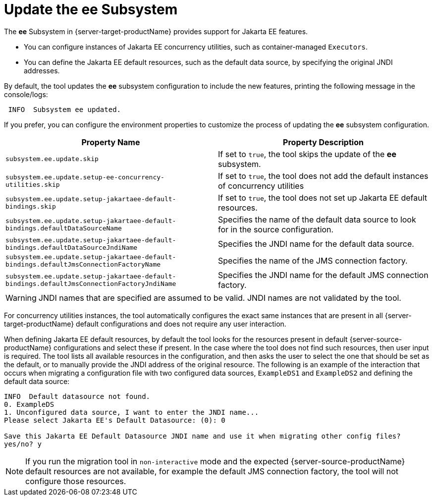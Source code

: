 = Update the ee Subsystem

The *ee* Subsystem in {server-target-productName} provides support for Jakarta EE features.

* You can configure instances of Jakarta EE concurrency utilities, such as container-managed `Executors`.
* You can define the Jakarta EE default resources, such as the default data source, by specifying the original JNDI addresses.

By default, the tool updates the *ee* subsystem configuration to include the new features, printing the following message in the console/logs:
[source,options="nowrap"]
----
 INFO  Subsystem ee updated.
----

If you prefer, you can configure the environment properties to customize the process of updating the *ee* subsystem configuration.

|===
| Property Name |Property Description

| `subsystem.ee.update.skip` | If set to `true`, the tool skips the update of the *ee* subsystem.
| `subsystem.ee.update.setup-ee-concurrency-utilities.skip` | If set to `true`, the tool does not add the default instances of concurrency utilities
| `subsystem.ee.update.setup-jakartaee-default-bindings.skip` | If set to `true`, the tool does not set up Jakarta EE default resources.
| `subsystem.ee.update.setup-jakartaee-default-bindings.defaultDataSourceName` | Specifies the name of the default data source to look for in the source configuration.
| `subsystem.ee.update.setup-jakartaee-default-bindings.defaultDataSourceJndiName` | Specifies the JNDI name for the default data source.
| `subsystem.ee.update.setup-jakartaee-default-bindings.defaultJmsConnectionFactoryName` | Specifies the name of the JMS connection factory.
| `subsystem.ee.update.setup-jakartaee-default-bindings.defaultJmsConnectionFactoryJndiName` | Specifies the JNDI name for the default JMS connection factory.
|===

WARNING: JNDI names that are specified are assumed to be valid. JNDI names are not validated by the tool.

For concurrency utilities instances, the tool automatically configures the exact same instances that are present in all {server-target-productName} default configurations and does not require any user interaction.

When defining Jakarta EE default resources, by default the tool looks for the resources present in default {server-source-productName} configurations and select these if present.
In the case where the tool does not find such resources, then user input is required.
The tool lists all available resources in the configuration, and then asks the user to select the one that should be set as the default, or to manually provide the JNDI address of the original resource.
The following is an example of the interaction that occurs when migrating a configuration file with two configured data sources, `ExampleDS1` and `ExampleDS2` and defining the default data source:

[source,options="nowrap"]
----
INFO  Default datasource not found.
0. ExampleDS
1. Unconfigured data source, I want to enter the JNDI name...
Please select Jakarta EE's Default Datasource: (0): 0

Save this Jakarta EE Default Datasource JNDI name and use it when migrating other config files?
yes/no? y
----

NOTE: If you run the migration tool in `non-interactive` mode and the expected {server-source-productName} default resources are not available, for example the default JMS connection factory, the tool will not configure those resources.
